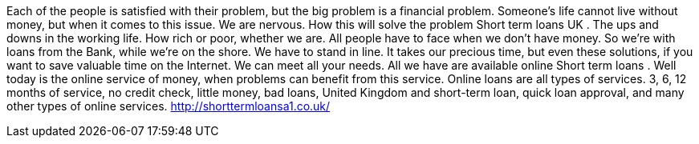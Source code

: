 Each of the people is satisfied with their problem, but the big problem is a financial problem. Someone's life cannot live without money, but when it comes to this issue. We are nervous. How this will solve the problem Short term loans UK . The ups and downs in the working life. How rich or poor, whether we are. All people have to face when we don't have money. So we're with loans from the Bank, while we're on the shore. We have to stand in line. It takes our precious time, but even these solutions, if you want to save valuable time on the Internet. We can meet all your needs. All we have are available online Short term loans . Well today is the online service of money, when problems can benefit from this service. Online loans are all types of services. 3, 6, 12 months of service, no credit check, little money, bad loans, United Kingdom and short-term loan, quick loan approval, and many other types of online services.
http://shorttermloansa1.co.uk/

